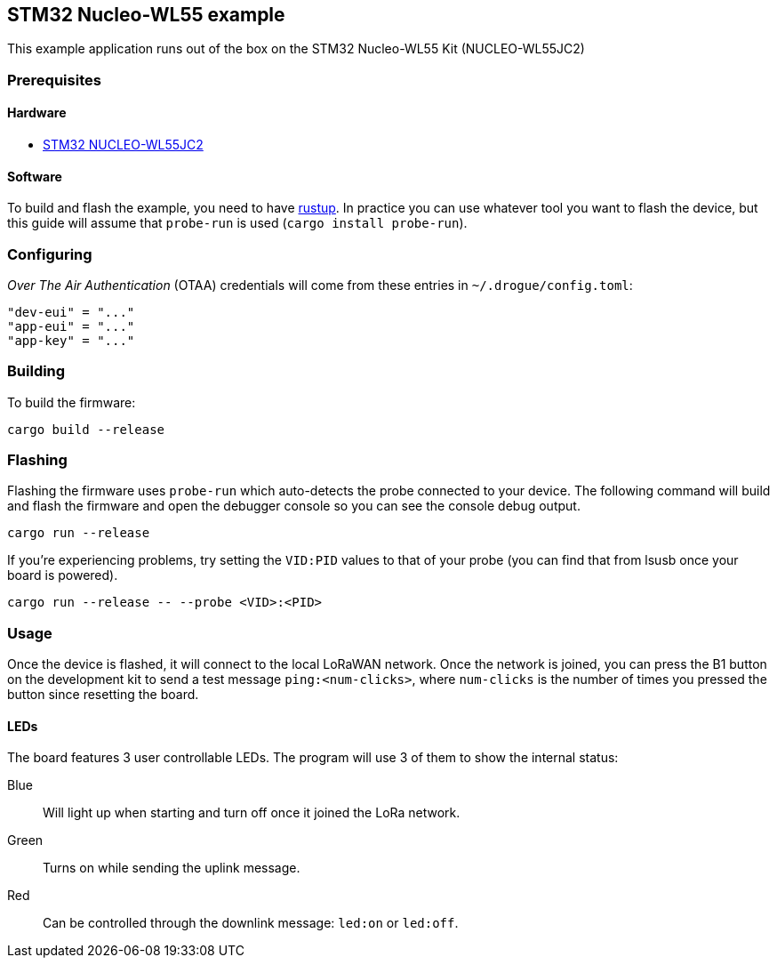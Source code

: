 == STM32 Nucleo-WL55 example

This example application runs out of the box on the STM32 Nucleo-WL55 Kit (NUCLEO-WL55JC2)

=== Prerequisites

==== Hardware

* link:https://www.st.com/en/evaluation-tools/nucleo-wl55jc.html[STM32 NUCLEO-WL55JC2]

==== Software

To build and flash the example, you need to have https://rustup.rs/[rustup]. In practice you can use whatever tool you want to flash the device, but this guide will assume that `probe-run` is used (`cargo install probe-run`).

=== Configuring

_Over The Air Authentication_ (OTAA) credentials will come from these entries in `~/.drogue/config.toml`:

....
"dev-eui" = "..."
"app-eui" = "..."
"app-key" = "..."
....

=== Building

To build the firmware:

....
cargo build --release
....

=== Flashing

Flashing the firmware uses `probe-run` which auto-detects the probe connected to your device. 
The following command will build and flash the firmware and open the
debugger console so you can see the console debug output.

....
cargo run --release
....

If you’re experiencing problems, try setting the `VID:PID` values to
that of your probe (you can find that from lsusb once your board is
powered).

....
cargo run --release -- --probe <VID>:<PID>
....


=== Usage

Once the device is flashed, it will connect to the local LoRaWAN network. Once the network is joined, you can press the B1 button on the development kit to send a test message `ping:<num-clicks>`, where `num-clicks` is the number of times you pressed the button since resetting the board.

==== LEDs

The board features 3 user controllable LEDs. The program will use 3 of them to show the internal status:

Blue:: Will light up when starting and turn off once it joined the LoRa network.
Green:: Turns on while sending the uplink message.
Red:: Can be controlled through the downlink message: `led:on` or `led:off`.
